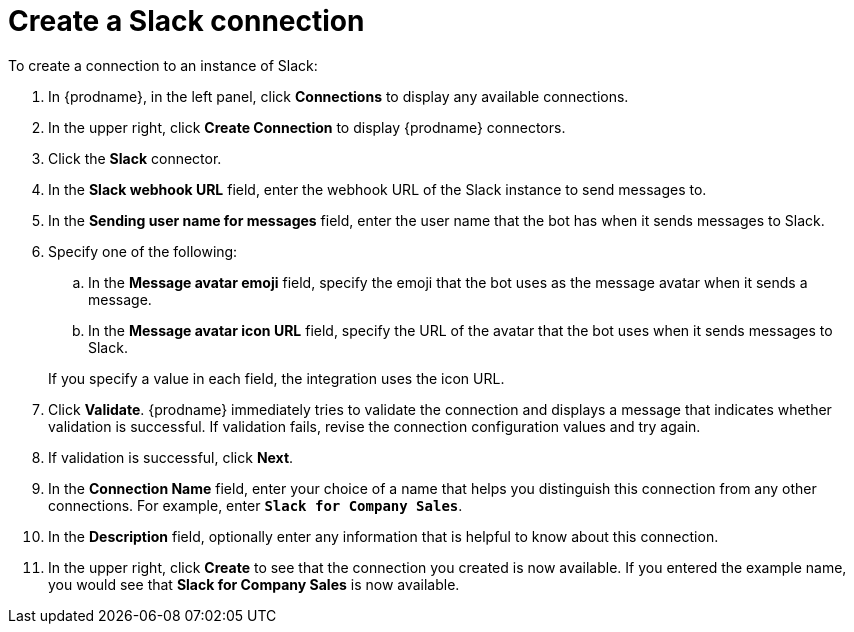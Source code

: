 [id='creating-slack-connections']
= Create a Slack connection

To create a connection to an instance of Slack:

. In {prodname}, in the left panel, click *Connections* to
display any available connections.
. In the upper right, click *Create Connection* to display
{prodname} connectors.
. Click the *Slack* connector.
. In the *Slack webhook URL* field, enter the webhook URL of the
Slack instance to send messages to.
. In the *Sending user name for messages* field, enter the user name that 
the bot has when it sends messages to Slack.
. Specify one of the following:
.. In the *Message avatar emoji* field, specify the emoji that the bot
uses as the message avatar when it sends a message.  
.. In the *Message avatar icon URL* field, specify the URL of 
the avatar that the bot uses when it sends messages to Slack. 

+
If you specify a value in each field, the integration uses the
icon URL. 

. Click *Validate*. {prodname} immediately tries to validate the 
connection and displays a message that indicates whether 
validation is successful. If validation fails, revise the
connection configuration values and try again.
. If validation is successful, click *Next*.
. In the *Connection Name* field, enter your choice of a name that
helps you distinguish this connection from any other connections.
For example, enter `*Slack for Company Sales*`.
. In the *Description* field, optionally enter any information that
is helpful to know about this connection.
. In the upper right, click *Create* to see that the connection you
created is now available. If you entered the example name, you would
see that *Slack for Company Sales* is now available.
